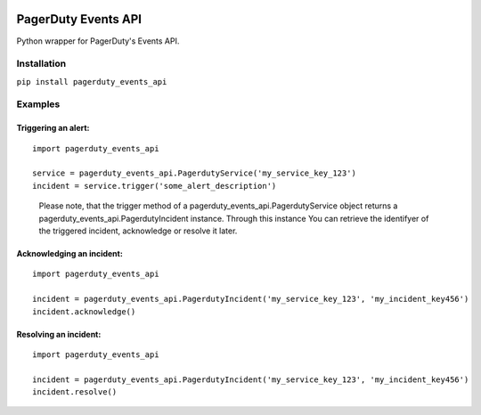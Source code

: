 .. image:: https://travis-ci.org/BlasiusVonSzerencsi/pagerduty-events-api.svg?branch=master
    :target: https://travis-ci.org/BlasiusVonSzerencsi/pagerduty-events-api

.. image:: https://codeclimate.com/github/BlasiusVonSzerencsi/pagerduty-events-api/badges/gpa.svg
    :target: https://codeclimate.com/github/BlasiusVonSzerencsi/pagerduty-events-api
    :alt: Code Climate

.. image:: https://badge.fury.io/py/pagerduty-events-api.svg
    :target: https://badge.fury.io/py/pagerduty-events-api

====================
PagerDuty Events API
====================

Python wrapper for PagerDuty's Events API.

Installation
============

``pip install pagerduty_events_api``

Examples
========

Triggering an alert:
--------------------

::

    import pagerduty_events_api

    service = pagerduty_events_api.PagerdutyService('my_service_key_123')
    incident = service.trigger('some_alert_description')

..

    Please note, that the trigger method of a pagerduty_events_api.PagerdutyService object returns a pagerduty_events_api.PagerdutyIncident instance. Through this instance You can retrieve the identifyer of the triggered incident, acknowledge or resolve it later.

Acknowledging an incident:
--------------------------

::

    import pagerduty_events_api

    incident = pagerduty_events_api.PagerdutyIncident('my_service_key_123', 'my_incident_key456')
    incident.acknowledge()

Resolving an incident:
----------------------

::

    import pagerduty_events_api

    incident = pagerduty_events_api.PagerdutyIncident('my_service_key_123', 'my_incident_key456')
    incident.resolve()


